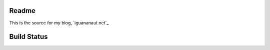 Readme
======

This is the source for my blog, `iguananaut.net`_

Build Status
============
.. image:: https://travis-ci.org/astropy/astropy.png
    :target: https://travis-ci.org/astropy/astropy
